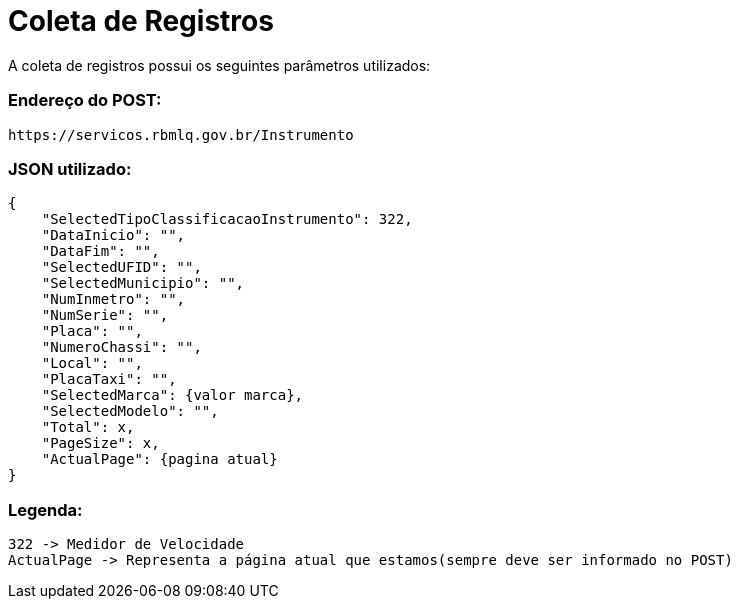 [[registros]]
= Coleta de Registros

A coleta de registros possui os seguintes parâmetros utilizados:

### Endereço do POST: ###

```
https://servicos.rbmlq.gov.br/Instrumento
```


### JSON utilizado: ###
```
{
    "SelectedTipoClassificacaoInstrumento": 322,
    "DataInicio": "",
    "DataFim": "",
    "SelectedUFID": "",
    "SelectedMunicipio": "",
    "NumInmetro": "",
    "NumSerie": "",
    "Placa": "",
    "NumeroChassi": "",
    "Local": "",
    "PlacaTaxi": "",
    "SelectedMarca": {valor marca},
    "SelectedModelo": "",
    "Total": x,
    "PageSize": x,
    "ActualPage": {pagina atual}
}
```

### Legenda: ###
    322 -> Medidor de Velocidade
    ActualPage -> Representa a página atual que estamos(sempre deve ser informado no POST)
